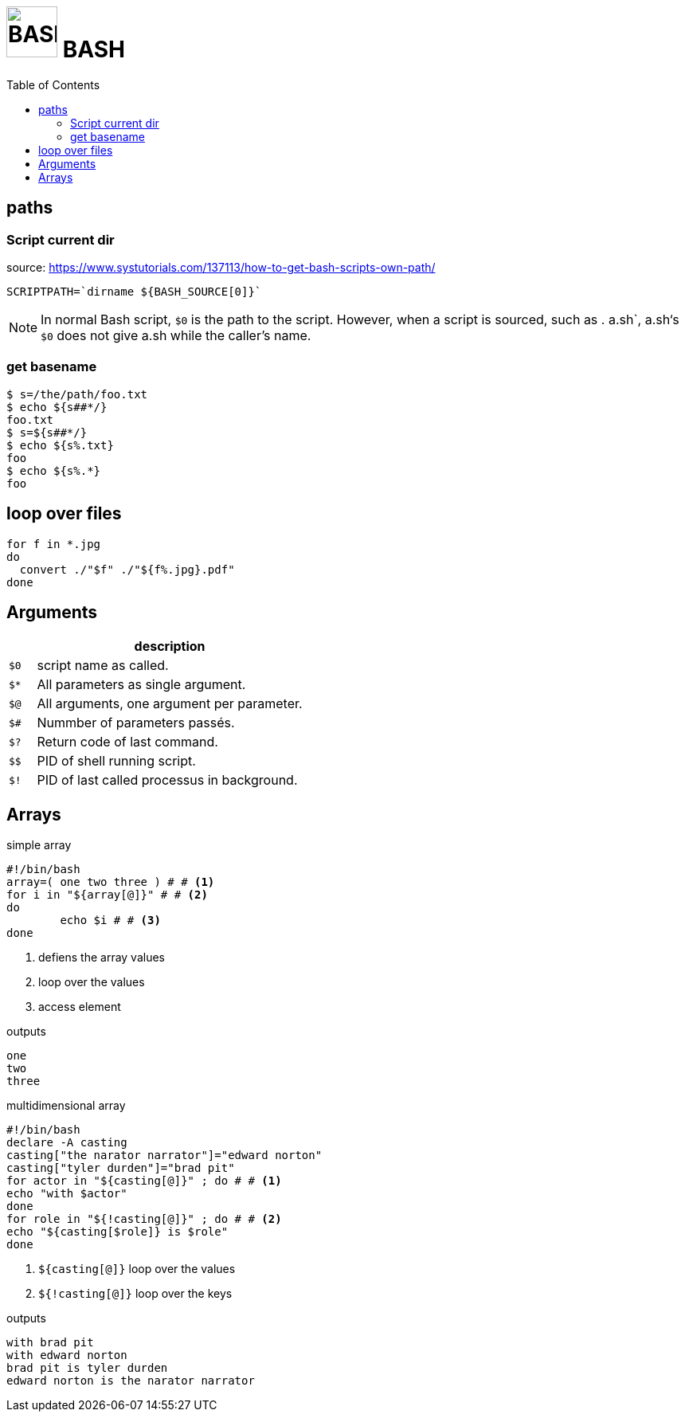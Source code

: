 # image:icon_bash.svg["BASH", width=64px] BASH
:toc:

## paths

### Script current dir
source: https://www.systutorials.com/137113/how-to-get-bash-scripts-own-path/


```bash
SCRIPTPATH=`dirname ${BASH_SOURCE[0]}`
```

NOTE: In normal Bash script, `$0` is the path to the script.
However, when a script is sourced, such as . a.sh`, a.sh‘s `$0`
does not give a.sh while the caller’s name.


### get basename

```bash
$ s=/the/path/foo.txt
$ echo ${s##*/}
foo.txt
$ s=${s##*/}
$ echo ${s%.txt}
foo
$ echo ${s%.*}
foo
```

## loop over files
```bash
for f in *.jpg
do
  convert ./"$f" ./"${f%.jpg}.pdf"
done
```

## Arguments

[options="header", cols=">m,10"]
|=========================================================
|    |                       description
| $0 | script name as called.
| $* | All parameters as single argument.
| $@ | All arguments, one argument per parameter.
| $# | Nummber of parameters passés.
| $? | Return code of last command.
| $$ | PID of shell running script.
| $! | PID of last called processus in background.
|=========================================================

## Arrays

.simple array
[source,bash]
----
#!/bin/bash
array=( one two three ) # # <1>
for i in "${array[@]}" # # <2>
do
	echo $i # # <3>
done
----
<1> defiens the array values
<2> loop over the values
<3> access element

.outputs
----
one
two
three
----

.multidimensional array
[source,bash]
----
#!/bin/bash
declare -A casting
casting["the narator narrator"]="edward norton"
casting["tyler durden"]="brad pit"
for actor in "${casting[@]}" ; do # # <1>
echo "with $actor"
done
for role in "${!casting[@]}" ; do # # <2>
echo "${casting[$role]} is $role"
done
----
<1> `${casting[@]}` loop over the values
<2> `${!casting[@]}` loop over the keys

.outputs
----
with brad pit
with edward norton
brad pit is tyler durden
edward norton is the narator narrator
----
